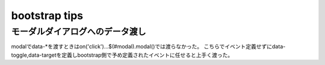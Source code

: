 .. -*- coding: utf-8; mode: rst; -*-

bootstrap tips
==============

モーダルダイアログへのデータ渡し
--------------------------------

modalでdata-\*を渡すときはon('click')...$(#modal).modal()では渡らなかった。
こちらでイベント定義せずにdata-toggle,data-targetを定義しbootstrap側で予め定義されたイベントに任せると上手く渡った。

